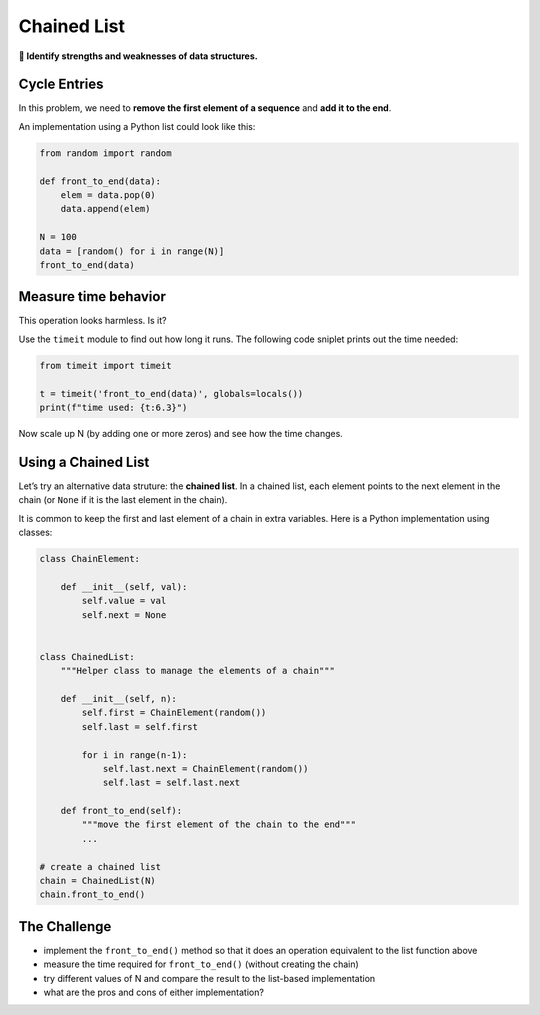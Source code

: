 Chained List
============

**🎯 Identify strengths and weaknesses of data structures.**

Cycle Entries
-------------

In this problem, we need to **remove the first element of a sequence**
and **add it to the end**.

An implementation using a Python list could look like this:

.. code:: python3

   from random import random

   def front_to_end(data):
       elem = data.pop(0)
       data.append(elem)

   N = 100
   data = [random() for i in range(N)]
   front_to_end(data)


Measure time behavior
---------------------

This operation looks harmless. Is it?

Use the ``timeit`` module to find out how long it runs. The following
code sniplet prints out the time needed:

.. code:: python3

   from timeit import timeit

   t = timeit('front_to_end(data)', globals=locals())
   print(f"time used: {t:6.3}")

Now scale up N (by adding one or more zeros) and see how the time
changes.


Using a Chained List
--------------------

Let’s try an alternative data struture: the **chained list**. In a
chained list, each element points to the next element in the chain (or
``None`` if it is the last element in the chain).

It is common to keep the first and last element of a chain in extra
variables. Here is a Python implementation using classes:

.. code:: python3

   class ChainElement:

       def __init__(self, val):
           self.value = val
           self.next = None


   class ChainedList:
       """Helper class to manage the elements of a chain"""

       def __init__(self, n):
           self.first = ChainElement(random())
           self.last = self.first

           for i in range(n-1):
               self.last.next = ChainElement(random())
               self.last = self.last.next

       def front_to_end(self):
           """move the first element of the chain to the end"""
           ...

   # create a chained list
   chain = ChainedList(N)
   chain.front_to_end()


The Challenge
-------------

-  implement the ``front_to_end()`` method so that it does an operation
   equivalent to the list function above
-  measure the time required for ``front_to_end()`` (without creating
   the chain)
-  try different values of N and compare the result to the list-based
   implementation
-  what are the pros and cons of either implementation?
